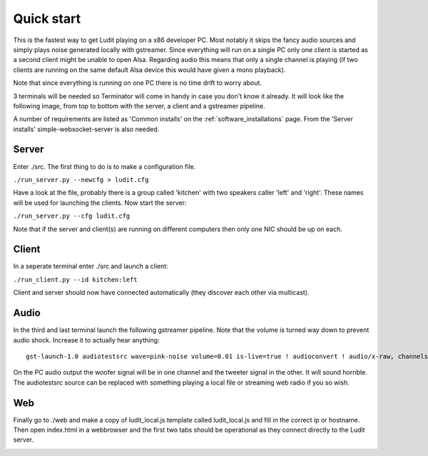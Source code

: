.. _quick_start:

###########
Quick start
###########

This is the fastest way to get Ludit playing on a x86 developer PC. Most notably it skips the fancy audio sources and simply plays noise generated locally with gstreamer. Since everything will run on a single PC only one client is started as a second client might be unable to open Alsa. Regarding audio this means that only a single channel is playing (if two clients are running on the same default Alsa device this would have given a mono playback).

Note that since everything is running on one PC there is no time drift to worry about.

3 terminals will be needed so Terminator will come in handy in case you don't know it already. It will look like the following image, from top to bottom with the server, a client and a gstreamer pipeline.

.. image:: images/quick_start_terminals.png

A number of requirements are listed as 'Common installs' on the :ref:`software_installations` page. From the 'Server installs' simple-websocket-server is also needed.

Server
*******

Enter ./src. The first thing to do is to make a configuration file.


``./run_server.py --newcfg > ludit.cfg``

Have a look at the file, probably there is a group called 'kitchen' with two speakers caller 'left' and 'right'. These names will be used for launching the clients. Now start the server:

``./run_server.py --cfg ludit.cfg``

Note that if the server and client(s) are running on different computers then only one NIC should be up on each. 

Client
*******

In a seperate terminal enter ./src and launch a client:

``./run_client.py --id kitchen:left``

Client and server should now have connected automatically (they discover each other via multicast).

Audio
******

In the third and last terminal launch the following gstreamer pipeline. Note that the volume is turned way down to prevent audio shock. Increase it to actually hear anything::

    gst-launch-1.0 audiotestsrc wave=pink-noise volume=0.01 is-live=true ! audioconvert ! audio/x-raw, channels=2 ! faac ! aacparse ! avmux_adts ! tcpclientsink host=<hostname or ip> port=4666

On the PC audio output the woofer signal will be in one channel and the tweeter signal in the other. It will sound horrible. The audiotestsrc source can be replaced with something playing a local file or streaming web radio if you so wish.

Web
****

Finally go to ./web and make a copy of ludit_local.js.template called ludit_local.js and fill in the correct ip or hostname. Then open index.html in a webbrowser and the first two tabs should be operational as they connect directly to the Ludit server.

.. image:: images/quick_start_web.png
